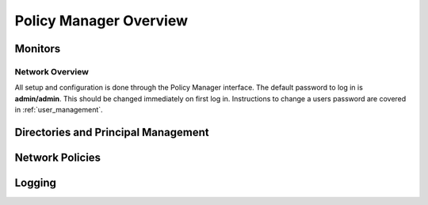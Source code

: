 .. _using:

Policy Manager Overview
=========================


Monitors
---------

Network Overview
^^^^^^^^^^^^^^^^^

All setup and configuration is done through the Policy Manager
interface. The default password to log in is **admin/admin**.  This should
be changed immediately on first log in.  Instructions to change a users
password are covered in :ref:`user_management`.

.. image:: main.png

Directories and Principal Management
-------------------------------------

Network Policies
-----------------

Logging
--------
